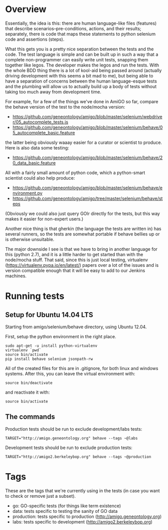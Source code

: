 * Overview

  Essentially, the idea is this: there are human language-like files
  (features) that describe scenarios--pre-conditions, actions, and
  their results; separately, there is code that maps these statements
  to python selenium code and assertions (steps).

  What this gets you is a pretty nice separation between the tests and
  the code. The test language is simple and can be built up in such a
  way that a complete non-programmer can easily write unit tests,
  snapping them together like legos. The developer makes the legos and
  run the tests. With the whole BDD thing there is a lot of kool-aid
  being passed around (actually driving development with this seems a
  bit mad to me), but being able to have a separation of concerns
  between the human language-esque tests and the plumbing will allow
  us to actually build up a body of tests without taking too much away
  from development time.

  For example, for a few of the things we've done in AmiGO so far,
  compare the behave version of the test to the node/mocha version:
 
  - https://github.com/geneontology/amigo/blob/master/selenium/webdriver/05_autocomplete_tests.js
  - https://github.com/geneontology/amigo/blob/master/selenium/behave/05_autocomplete_basic.feature

  the latter being obviously waaay easier for a curator or scientist
  to produce. Here is also data some testing:

  - https://github.com/geneontology/amigo/blob/master/selenium/behave/20_data_basic.feature

  All with a fairly small amount of python code, which a python-smart
  scientist could also help produce:

  - https://github.com/geneontology/amigo/blob/master/selenium/behave/environment.py
  - https://github.com/geneontology/amigo/tree/master/selenium/behave/steps

  (Obviously we could also just query GOlr directly for the tests, but
  this way makes it easier for non-expert users.)
  
  Another nice thing is that gherkin (the language the tests are
  written in) has several runners, so the tests are somewhat portable
  if behave bellies up or is otherwise unsuitable.
  
  The major downside I see is that we have to bring in another
  language for this (python 2.7), and it is a little harder to get
  started than with the node/mocha stuff. That said, since this is
  just local testing, virtualenv
  (https://virtualenv.pypa.io/en/latest/) papers over a lot of the
  issues and is version compatible enough that it will be easy to add
  to our Jenkins machines.

* Running tests
  
** Setup for Ubuntu 14.04 LTS

   Starting from amigo/selenium/behave directory, using Ubuntu 12.04.

   First, setup the python environment in the right place.

   : sudo apt-get -u install python-virtualenv
   : virtualenv `pwd`
   : source bin/activate
   : pip install behave selenium jsonpath-rw

   All of the created files for this are in .gitignore, for both linux
   and windows systems. After this, you can leave the virtual
   environment with:

   : source bin/deactivate

   and reactivate it with:

   : source bin/activate

** The commands

  Production tests should be run to exclude development/labs tests:

  : TARGET="http://amigo.geneontology.org" behave --tags ~@labs

  Development tests should be run to exclude production tests:

  : TARGET="http://amigo2.berkeleybop.org" behave --tags ~@production

* Tags

  These are the tags that we're currently using in the tests (in case
  you want to check or remove just a subset).

  - go: GO-specific tests (for things like term existence)
  - data: tests specific to testing the sanity of GO data
  - production: tests specific to production (http://amigo.geneontology.org)
  - labs: tests specific to development (http://amigo2.berkeleybop.org)
